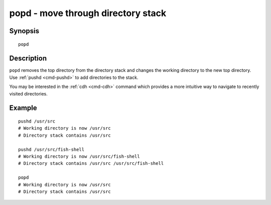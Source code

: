 .. _cmd-popd:

popd - move through directory stack
===================================

Synopsis
--------

::

    popd


Description
-----------

``popd`` removes the top directory from the directory stack and changes the working directory to the new top directory. Use :ref:`pushd <cmd-pushd>` to add directories to the stack.

You may be interested in the :ref:`cdh <cmd-cdh>` command which provides a more intuitive way to navigate to recently visited directories.

Example
-------

::

    pushd /usr/src
    # Working directory is now /usr/src
    # Directory stack contains /usr/src

    pushd /usr/src/fish-shell
    # Working directory is now /usr/src/fish-shell
    # Directory stack contains /usr/src /usr/src/fish-shell

    popd
    # Working directory is now /usr/src
    # Directory stack contains /usr/src

